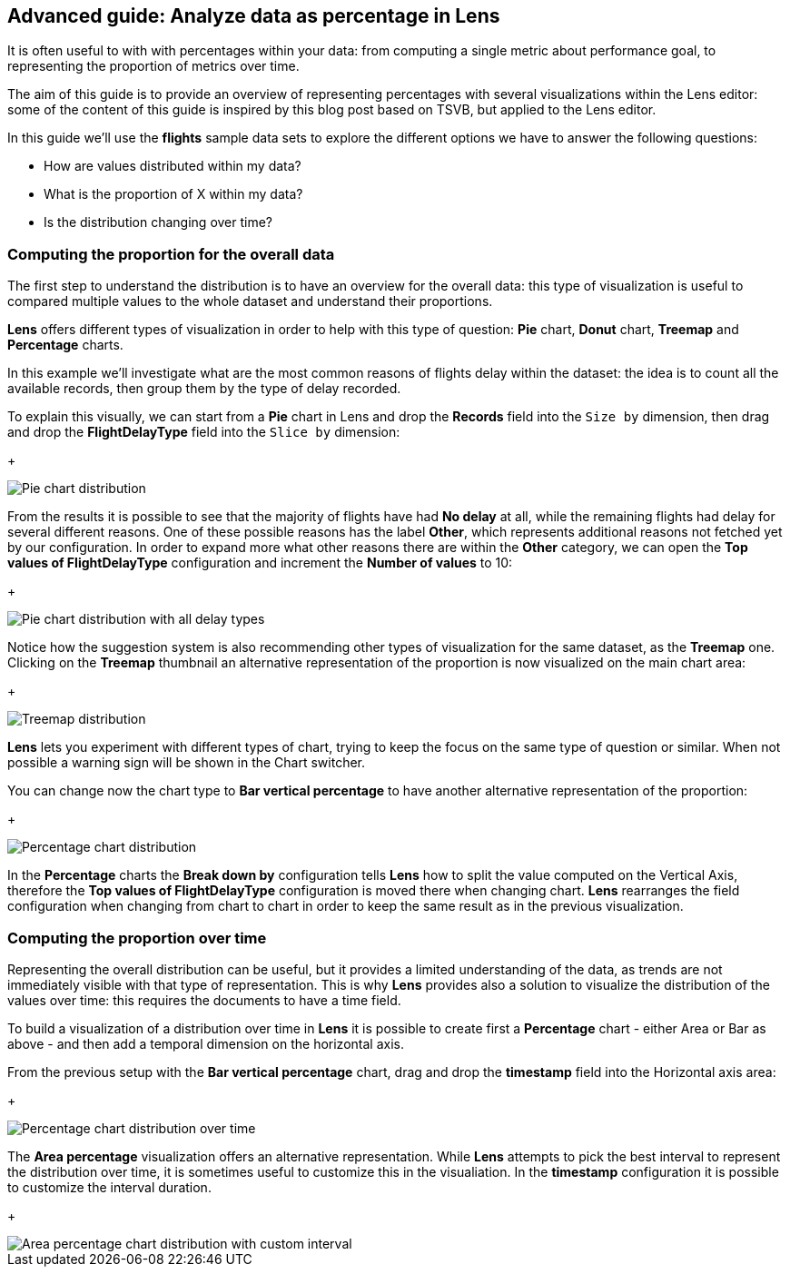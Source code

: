 [[analyze-data-as-percentage-in-line]]
== Advanced guide: Analyze data as percentage in Lens

It is often useful to with with percentages within your data: from computing a single metric about performance goal, to representing the proportion of metrics over time.

The aim of this guide is to provide an overview of representing percentages with several visualizations within the Lens editor: some of the content of this guide is inspired by this blog post based on TSVB, but applied to the Lens editor.

In this guide we'll use the **flights** sample data sets to explore the different options we have to answer the following questions:

* How are values distributed within my data?
* What is the proportion of X within my data?
* Is the distribution changing over time?

=== Computing the proportion for the overall data

The first step to understand the distribution is to have an overview for the overall data: this type of visualization is useful to compared multiple values to the whole dataset and understand their proportions.

*Lens* offers different types of visualization in order to help with this type of question: *Pie* chart, *Donut* chart, *Treemap* and *Percentage* charts.

In this example we'll investigate what are the most common reasons of flights delay within the dataset: the idea is to count all the available records, then group them by the type of delay recorded.

To explain this visually, we can start from a *Pie* chart in Lens and drop the *Records* field into the `Size by` dimension, then drag and drop the *FlightDelayType* field into the `Slice by` dimension:
+
[role="screenshot"]
image::images/lens_percentage_1.png[Pie chart distribution]

From the results it is possible to see that the majority of flights have had *No delay* at all, while the remaining flights had delay for several different reasons. One of these possible reasons has the label *Other*, which represents additional reasons not fetched yet by our configuration.
In order to expand more what other reasons there are within the *Other* category, we can open the *Top values of FlightDelayType* configuration and increment the *Number of values* to 10:
+
[role="screenshot"]
image::images/lens_percentage_2.png[Pie chart distribution with all delay types]

Notice how the suggestion system is also recommending other types of visualization for the same dataset, as the *Treemap* one. Clicking on the *Treemap* thumbnail an alternative representation of the proportion is now visualized on the main chart area:
+
[role="screenshot"]
image::images/lens_percentage_3.png[Treemap distribution]

*Lens* lets you experiment with different types of chart, trying to keep the focus on the same type of question or similar. When not possible a warning sign will be shown in the Chart switcher.

You can change now the chart type to *Bar vertical percentage* to have another alternative representation of the proportion:
+
[role="screenshot"]
image::images/lens_percentage_4.png[Percentage chart distribution]

In the *Percentage* charts the *Break down by* configuration tells *Lens* how to split the value computed on the Vertical Axis, therefore the *Top values of FlightDelayType* configuration is moved there when changing chart.
*Lens* rearranges the field configuration when changing from chart to chart in order to keep the same result as in the previous visualization.

=== Computing the proportion over time

Representing the overall distribution can be useful, but it provides a limited understanding of the data, as trends are not immediately visible with that type of representation.
This is why *Lens* provides also a solution to visualize the distribution of the values over time: this requires the documents to have a time field.

To build a visualization of a distribution over time in *Lens* it is possible to create first a *Percentage* chart - either Area or Bar as above - and then add a temporal dimension on the horizontal axis.

From the previous setup with the *Bar vertical percentage* chart, drag and drop the *timestamp* field into the Horizontal axis area:
+
[role="screenshot"]
image::images/lens_percentage_5.png[Percentage chart distribution over time]

The *Area percentage* visualization offers an alternative representation.
While *Lens* attempts to pick the best interval to represent the distribution over time, it is sometimes useful to customize this in the visualiation. In the *timestamp* configuration it is possible to customize the interval duration.
+
[role="screenshot"]
image::images/lens_percentage_6.png[Area percentage chart distribution with custom interval]







